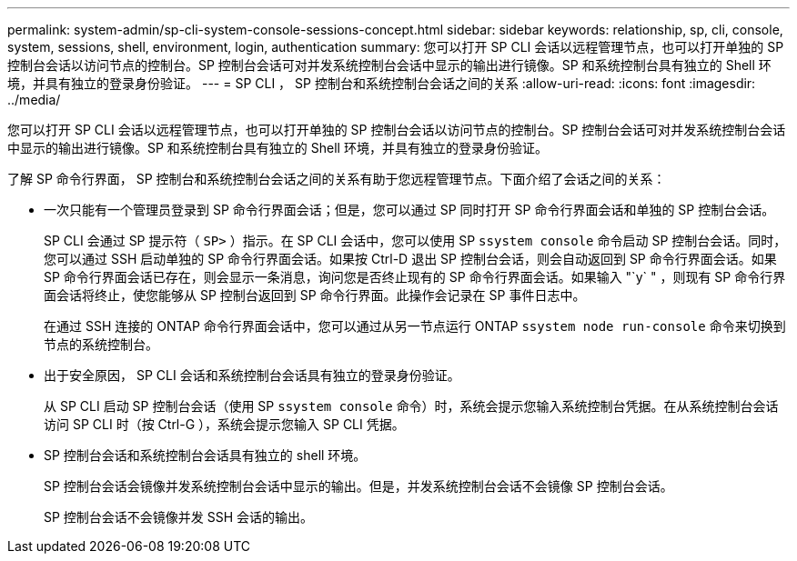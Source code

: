 ---
permalink: system-admin/sp-cli-system-console-sessions-concept.html 
sidebar: sidebar 
keywords: relationship, sp, cli, console, system, sessions, shell, environment, login, authentication 
summary: 您可以打开 SP CLI 会话以远程管理节点，也可以打开单独的 SP 控制台会话以访问节点的控制台。SP 控制台会话可对并发系统控制台会话中显示的输出进行镜像。SP 和系统控制台具有独立的 Shell 环境，并具有独立的登录身份验证。 
---
= SP CLI ， SP 控制台和系统控制台会话之间的关系
:allow-uri-read: 
:icons: font
:imagesdir: ../media/


[role="lead"]
您可以打开 SP CLI 会话以远程管理节点，也可以打开单独的 SP 控制台会话以访问节点的控制台。SP 控制台会话可对并发系统控制台会话中显示的输出进行镜像。SP 和系统控制台具有独立的 Shell 环境，并具有独立的登录身份验证。

了解 SP 命令行界面， SP 控制台和系统控制台会话之间的关系有助于您远程管理节点。下面介绍了会话之间的关系：

* 一次只能有一个管理员登录到 SP 命令行界面会话；但是，您可以通过 SP 同时打开 SP 命令行界面会话和单独的 SP 控制台会话。
+
SP CLI 会通过 SP 提示符（ `SP>` ）指示。在 SP CLI 会话中，您可以使用 SP `ssystem console` 命令启动 SP 控制台会话。同时，您可以通过 SSH 启动单独的 SP 命令行界面会话。如果按 Ctrl-D 退出 SP 控制台会话，则会自动返回到 SP 命令行界面会话。如果 SP 命令行界面会话已存在，则会显示一条消息，询问您是否终止现有的 SP 命令行界面会话。如果输入 "`y` " ，则现有 SP 命令行界面会话将终止，使您能够从 SP 控制台返回到 SP 命令行界面。此操作会记录在 SP 事件日志中。

+
在通过 SSH 连接的 ONTAP 命令行界面会话中，您可以通过从另一节点运行 ONTAP `ssystem node run-console` 命令来切换到节点的系统控制台。

* 出于安全原因， SP CLI 会话和系统控制台会话具有独立的登录身份验证。
+
从 SP CLI 启动 SP 控制台会话（使用 SP `ssystem console` 命令）时，系统会提示您输入系统控制台凭据。在从系统控制台会话访问 SP CLI 时（按 Ctrl-G ），系统会提示您输入 SP CLI 凭据。

* SP 控制台会话和系统控制台会话具有独立的 shell 环境。
+
SP 控制台会话会镜像并发系统控制台会话中显示的输出。但是，并发系统控制台会话不会镜像 SP 控制台会话。

+
SP 控制台会话不会镜像并发 SSH 会话的输出。



